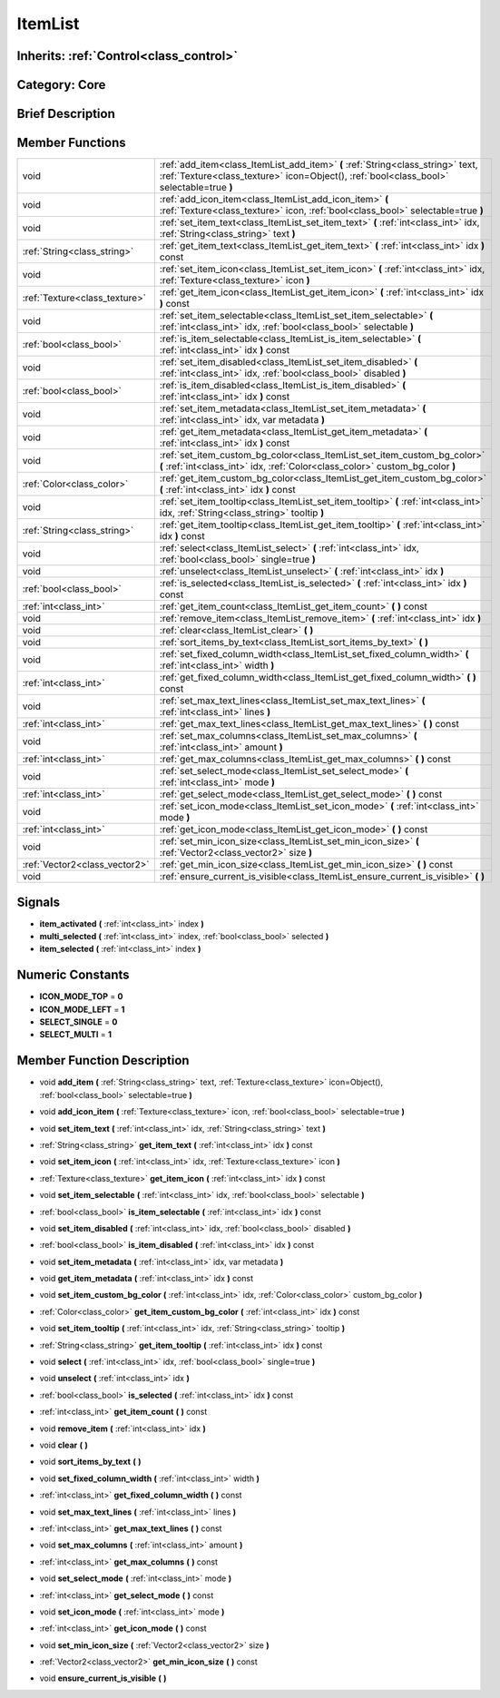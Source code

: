 .. _class_ItemList:

ItemList
========

Inherits: :ref:`Control<class_control>`
---------------------------------------

Category: Core
--------------

Brief Description
-----------------



Member Functions
----------------

+--------------------------------+-------------------------------------------------------------------------------------------------------------------------------------------------------------------------------+
| void                           | :ref:`add_item<class_ItemList_add_item>`  **(** :ref:`String<class_string>` text, :ref:`Texture<class_texture>` icon=Object(), :ref:`bool<class_bool>` selectable=true  **)** |
+--------------------------------+-------------------------------------------------------------------------------------------------------------------------------------------------------------------------------+
| void                           | :ref:`add_icon_item<class_ItemList_add_icon_item>`  **(** :ref:`Texture<class_texture>` icon, :ref:`bool<class_bool>` selectable=true  **)**                                  |
+--------------------------------+-------------------------------------------------------------------------------------------------------------------------------------------------------------------------------+
| void                           | :ref:`set_item_text<class_ItemList_set_item_text>`  **(** :ref:`int<class_int>` idx, :ref:`String<class_string>` text  **)**                                                  |
+--------------------------------+-------------------------------------------------------------------------------------------------------------------------------------------------------------------------------+
| :ref:`String<class_string>`    | :ref:`get_item_text<class_ItemList_get_item_text>`  **(** :ref:`int<class_int>` idx  **)** const                                                                              |
+--------------------------------+-------------------------------------------------------------------------------------------------------------------------------------------------------------------------------+
| void                           | :ref:`set_item_icon<class_ItemList_set_item_icon>`  **(** :ref:`int<class_int>` idx, :ref:`Texture<class_texture>` icon  **)**                                                |
+--------------------------------+-------------------------------------------------------------------------------------------------------------------------------------------------------------------------------+
| :ref:`Texture<class_texture>`  | :ref:`get_item_icon<class_ItemList_get_item_icon>`  **(** :ref:`int<class_int>` idx  **)** const                                                                              |
+--------------------------------+-------------------------------------------------------------------------------------------------------------------------------------------------------------------------------+
| void                           | :ref:`set_item_selectable<class_ItemList_set_item_selectable>`  **(** :ref:`int<class_int>` idx, :ref:`bool<class_bool>` selectable  **)**                                    |
+--------------------------------+-------------------------------------------------------------------------------------------------------------------------------------------------------------------------------+
| :ref:`bool<class_bool>`        | :ref:`is_item_selectable<class_ItemList_is_item_selectable>`  **(** :ref:`int<class_int>` idx  **)** const                                                                    |
+--------------------------------+-------------------------------------------------------------------------------------------------------------------------------------------------------------------------------+
| void                           | :ref:`set_item_disabled<class_ItemList_set_item_disabled>`  **(** :ref:`int<class_int>` idx, :ref:`bool<class_bool>` disabled  **)**                                          |
+--------------------------------+-------------------------------------------------------------------------------------------------------------------------------------------------------------------------------+
| :ref:`bool<class_bool>`        | :ref:`is_item_disabled<class_ItemList_is_item_disabled>`  **(** :ref:`int<class_int>` idx  **)** const                                                                        |
+--------------------------------+-------------------------------------------------------------------------------------------------------------------------------------------------------------------------------+
| void                           | :ref:`set_item_metadata<class_ItemList_set_item_metadata>`  **(** :ref:`int<class_int>` idx, var metadata  **)**                                                              |
+--------------------------------+-------------------------------------------------------------------------------------------------------------------------------------------------------------------------------+
| void                           | :ref:`get_item_metadata<class_ItemList_get_item_metadata>`  **(** :ref:`int<class_int>` idx  **)** const                                                                      |
+--------------------------------+-------------------------------------------------------------------------------------------------------------------------------------------------------------------------------+
| void                           | :ref:`set_item_custom_bg_color<class_ItemList_set_item_custom_bg_color>`  **(** :ref:`int<class_int>` idx, :ref:`Color<class_color>` custom_bg_color  **)**                   |
+--------------------------------+-------------------------------------------------------------------------------------------------------------------------------------------------------------------------------+
| :ref:`Color<class_color>`      | :ref:`get_item_custom_bg_color<class_ItemList_get_item_custom_bg_color>`  **(** :ref:`int<class_int>` idx  **)** const                                                        |
+--------------------------------+-------------------------------------------------------------------------------------------------------------------------------------------------------------------------------+
| void                           | :ref:`set_item_tooltip<class_ItemList_set_item_tooltip>`  **(** :ref:`int<class_int>` idx, :ref:`String<class_string>` tooltip  **)**                                         |
+--------------------------------+-------------------------------------------------------------------------------------------------------------------------------------------------------------------------------+
| :ref:`String<class_string>`    | :ref:`get_item_tooltip<class_ItemList_get_item_tooltip>`  **(** :ref:`int<class_int>` idx  **)** const                                                                        |
+--------------------------------+-------------------------------------------------------------------------------------------------------------------------------------------------------------------------------+
| void                           | :ref:`select<class_ItemList_select>`  **(** :ref:`int<class_int>` idx, :ref:`bool<class_bool>` single=true  **)**                                                             |
+--------------------------------+-------------------------------------------------------------------------------------------------------------------------------------------------------------------------------+
| void                           | :ref:`unselect<class_ItemList_unselect>`  **(** :ref:`int<class_int>` idx  **)**                                                                                              |
+--------------------------------+-------------------------------------------------------------------------------------------------------------------------------------------------------------------------------+
| :ref:`bool<class_bool>`        | :ref:`is_selected<class_ItemList_is_selected>`  **(** :ref:`int<class_int>` idx  **)** const                                                                                  |
+--------------------------------+-------------------------------------------------------------------------------------------------------------------------------------------------------------------------------+
| :ref:`int<class_int>`          | :ref:`get_item_count<class_ItemList_get_item_count>`  **(** **)** const                                                                                                       |
+--------------------------------+-------------------------------------------------------------------------------------------------------------------------------------------------------------------------------+
| void                           | :ref:`remove_item<class_ItemList_remove_item>`  **(** :ref:`int<class_int>` idx  **)**                                                                                        |
+--------------------------------+-------------------------------------------------------------------------------------------------------------------------------------------------------------------------------+
| void                           | :ref:`clear<class_ItemList_clear>`  **(** **)**                                                                                                                               |
+--------------------------------+-------------------------------------------------------------------------------------------------------------------------------------------------------------------------------+
| void                           | :ref:`sort_items_by_text<class_ItemList_sort_items_by_text>`  **(** **)**                                                                                                     |
+--------------------------------+-------------------------------------------------------------------------------------------------------------------------------------------------------------------------------+
| void                           | :ref:`set_fixed_column_width<class_ItemList_set_fixed_column_width>`  **(** :ref:`int<class_int>` width  **)**                                                                |
+--------------------------------+-------------------------------------------------------------------------------------------------------------------------------------------------------------------------------+
| :ref:`int<class_int>`          | :ref:`get_fixed_column_width<class_ItemList_get_fixed_column_width>`  **(** **)** const                                                                                       |
+--------------------------------+-------------------------------------------------------------------------------------------------------------------------------------------------------------------------------+
| void                           | :ref:`set_max_text_lines<class_ItemList_set_max_text_lines>`  **(** :ref:`int<class_int>` lines  **)**                                                                        |
+--------------------------------+-------------------------------------------------------------------------------------------------------------------------------------------------------------------------------+
| :ref:`int<class_int>`          | :ref:`get_max_text_lines<class_ItemList_get_max_text_lines>`  **(** **)** const                                                                                               |
+--------------------------------+-------------------------------------------------------------------------------------------------------------------------------------------------------------------------------+
| void                           | :ref:`set_max_columns<class_ItemList_set_max_columns>`  **(** :ref:`int<class_int>` amount  **)**                                                                             |
+--------------------------------+-------------------------------------------------------------------------------------------------------------------------------------------------------------------------------+
| :ref:`int<class_int>`          | :ref:`get_max_columns<class_ItemList_get_max_columns>`  **(** **)** const                                                                                                     |
+--------------------------------+-------------------------------------------------------------------------------------------------------------------------------------------------------------------------------+
| void                           | :ref:`set_select_mode<class_ItemList_set_select_mode>`  **(** :ref:`int<class_int>` mode  **)**                                                                               |
+--------------------------------+-------------------------------------------------------------------------------------------------------------------------------------------------------------------------------+
| :ref:`int<class_int>`          | :ref:`get_select_mode<class_ItemList_get_select_mode>`  **(** **)** const                                                                                                     |
+--------------------------------+-------------------------------------------------------------------------------------------------------------------------------------------------------------------------------+
| void                           | :ref:`set_icon_mode<class_ItemList_set_icon_mode>`  **(** :ref:`int<class_int>` mode  **)**                                                                                   |
+--------------------------------+-------------------------------------------------------------------------------------------------------------------------------------------------------------------------------+
| :ref:`int<class_int>`          | :ref:`get_icon_mode<class_ItemList_get_icon_mode>`  **(** **)** const                                                                                                         |
+--------------------------------+-------------------------------------------------------------------------------------------------------------------------------------------------------------------------------+
| void                           | :ref:`set_min_icon_size<class_ItemList_set_min_icon_size>`  **(** :ref:`Vector2<class_vector2>` size  **)**                                                                   |
+--------------------------------+-------------------------------------------------------------------------------------------------------------------------------------------------------------------------------+
| :ref:`Vector2<class_vector2>`  | :ref:`get_min_icon_size<class_ItemList_get_min_icon_size>`  **(** **)** const                                                                                                 |
+--------------------------------+-------------------------------------------------------------------------------------------------------------------------------------------------------------------------------+
| void                           | :ref:`ensure_current_is_visible<class_ItemList_ensure_current_is_visible>`  **(** **)**                                                                                       |
+--------------------------------+-------------------------------------------------------------------------------------------------------------------------------------------------------------------------------+

Signals
-------

-  **item_activated**  **(** :ref:`int<class_int>` index  **)**
-  **multi_selected**  **(** :ref:`int<class_int>` index, :ref:`bool<class_bool>` selected  **)**
-  **item_selected**  **(** :ref:`int<class_int>` index  **)**

Numeric Constants
-----------------

- **ICON_MODE_TOP** = **0**
- **ICON_MODE_LEFT** = **1**
- **SELECT_SINGLE** = **0**
- **SELECT_MULTI** = **1**

Member Function Description
---------------------------

.. _class_ItemList_add_item:

- void  **add_item**  **(** :ref:`String<class_string>` text, :ref:`Texture<class_texture>` icon=Object(), :ref:`bool<class_bool>` selectable=true  **)**

.. _class_ItemList_add_icon_item:

- void  **add_icon_item**  **(** :ref:`Texture<class_texture>` icon, :ref:`bool<class_bool>` selectable=true  **)**

.. _class_ItemList_set_item_text:

- void  **set_item_text**  **(** :ref:`int<class_int>` idx, :ref:`String<class_string>` text  **)**

.. _class_ItemList_get_item_text:

- :ref:`String<class_string>`  **get_item_text**  **(** :ref:`int<class_int>` idx  **)** const

.. _class_ItemList_set_item_icon:

- void  **set_item_icon**  **(** :ref:`int<class_int>` idx, :ref:`Texture<class_texture>` icon  **)**

.. _class_ItemList_get_item_icon:

- :ref:`Texture<class_texture>`  **get_item_icon**  **(** :ref:`int<class_int>` idx  **)** const

.. _class_ItemList_set_item_selectable:

- void  **set_item_selectable**  **(** :ref:`int<class_int>` idx, :ref:`bool<class_bool>` selectable  **)**

.. _class_ItemList_is_item_selectable:

- :ref:`bool<class_bool>`  **is_item_selectable**  **(** :ref:`int<class_int>` idx  **)** const

.. _class_ItemList_set_item_disabled:

- void  **set_item_disabled**  **(** :ref:`int<class_int>` idx, :ref:`bool<class_bool>` disabled  **)**

.. _class_ItemList_is_item_disabled:

- :ref:`bool<class_bool>`  **is_item_disabled**  **(** :ref:`int<class_int>` idx  **)** const

.. _class_ItemList_set_item_metadata:

- void  **set_item_metadata**  **(** :ref:`int<class_int>` idx, var metadata  **)**

.. _class_ItemList_get_item_metadata:

- void  **get_item_metadata**  **(** :ref:`int<class_int>` idx  **)** const

.. _class_ItemList_set_item_custom_bg_color:

- void  **set_item_custom_bg_color**  **(** :ref:`int<class_int>` idx, :ref:`Color<class_color>` custom_bg_color  **)**

.. _class_ItemList_get_item_custom_bg_color:

- :ref:`Color<class_color>`  **get_item_custom_bg_color**  **(** :ref:`int<class_int>` idx  **)** const

.. _class_ItemList_set_item_tooltip:

- void  **set_item_tooltip**  **(** :ref:`int<class_int>` idx, :ref:`String<class_string>` tooltip  **)**

.. _class_ItemList_get_item_tooltip:

- :ref:`String<class_string>`  **get_item_tooltip**  **(** :ref:`int<class_int>` idx  **)** const

.. _class_ItemList_select:

- void  **select**  **(** :ref:`int<class_int>` idx, :ref:`bool<class_bool>` single=true  **)**

.. _class_ItemList_unselect:

- void  **unselect**  **(** :ref:`int<class_int>` idx  **)**

.. _class_ItemList_is_selected:

- :ref:`bool<class_bool>`  **is_selected**  **(** :ref:`int<class_int>` idx  **)** const

.. _class_ItemList_get_item_count:

- :ref:`int<class_int>`  **get_item_count**  **(** **)** const

.. _class_ItemList_remove_item:

- void  **remove_item**  **(** :ref:`int<class_int>` idx  **)**

.. _class_ItemList_clear:

- void  **clear**  **(** **)**

.. _class_ItemList_sort_items_by_text:

- void  **sort_items_by_text**  **(** **)**

.. _class_ItemList_set_fixed_column_width:

- void  **set_fixed_column_width**  **(** :ref:`int<class_int>` width  **)**

.. _class_ItemList_get_fixed_column_width:

- :ref:`int<class_int>`  **get_fixed_column_width**  **(** **)** const

.. _class_ItemList_set_max_text_lines:

- void  **set_max_text_lines**  **(** :ref:`int<class_int>` lines  **)**

.. _class_ItemList_get_max_text_lines:

- :ref:`int<class_int>`  **get_max_text_lines**  **(** **)** const

.. _class_ItemList_set_max_columns:

- void  **set_max_columns**  **(** :ref:`int<class_int>` amount  **)**

.. _class_ItemList_get_max_columns:

- :ref:`int<class_int>`  **get_max_columns**  **(** **)** const

.. _class_ItemList_set_select_mode:

- void  **set_select_mode**  **(** :ref:`int<class_int>` mode  **)**

.. _class_ItemList_get_select_mode:

- :ref:`int<class_int>`  **get_select_mode**  **(** **)** const

.. _class_ItemList_set_icon_mode:

- void  **set_icon_mode**  **(** :ref:`int<class_int>` mode  **)**

.. _class_ItemList_get_icon_mode:

- :ref:`int<class_int>`  **get_icon_mode**  **(** **)** const

.. _class_ItemList_set_min_icon_size:

- void  **set_min_icon_size**  **(** :ref:`Vector2<class_vector2>` size  **)**

.. _class_ItemList_get_min_icon_size:

- :ref:`Vector2<class_vector2>`  **get_min_icon_size**  **(** **)** const

.. _class_ItemList_ensure_current_is_visible:

- void  **ensure_current_is_visible**  **(** **)**


